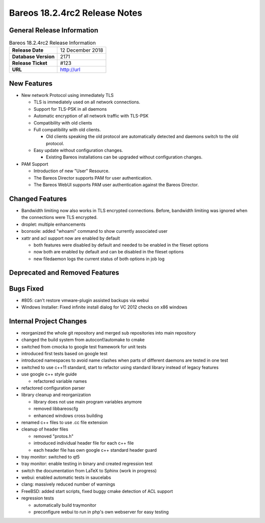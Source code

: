 Bareos 18.2.4rc2 Release Notes
============================

General Release Information
---------------------------

.. list-table:: Bareos 18.2.4rc2 Release Information
   :header-rows: 0

   * - **Release Date**
     - 12 December 2018
   * - **Database Version**
     -  2171
   * - **Release Ticket**
     - #123
   * - **URL**
     - http://url

New Features
------------

* New network Protocol using immediately TLS

  * TLS is immediately used on all network connections.
  * Support for TLS-PSK in all daemons
  * Automatic encryption of all network traffic with TLS-PSK
  * Compatibility with old clients
  * Full compatibility with old clients.

    * Old clients speaking the old protocol are automatically detected
      and daemons switch to the old protocol.

  * Easy update without configuration changes.

    * Existing Bareos installations can be upgraded without configuration changes.

* PAM Support

  * Introduction of new "User" Resource.
  * The Bareos Director supports PAM for user authentication.
  * The Bareos WebUI supports PAM user authentication against the Bareos Director.

Changed Features
----------------
* Bandwidth limiting now also works in TLS encrypted connections. Before, bandwidth limiting
  was ignored when the connections were TLS encrypted.

* droplet: multiple enhancements

* bconsole: added "whoami" command to show currently associated user

* xattr and acl support now are enabled by default

  * both features were disabled by default and needed to be enabled in the fileset options
  * now both are enabled by default and can be disabled in the fileset options
  * new filedaemon logs the current status of both options in job log



Deprecated and Removed Features
-------------------------------

Bugs Fixed
----------
* #805: can't restore vmware-plugin assisted backups via webui
* Windows Installer: Fixed infinite install dialog for VC 2012 checks on x86 windows


Internal Project Changes
------------------------
* reorganized the whole git repository and merged sub repositories into main repository
* changed the build system from autoconf/automake to cmake
* switched from cmocka to google test framework for unit tests
* introduced first tests based on google test
* introduced namespaces to avoid name clashes when parts of different daemons are tested in one test
* switched to use c++11 standard, start to refactor using standard library instead of legacy features
* use google c++ style guide

  * refactored variable names

* refactored configuration parser
* library cleanup and reorganization

  * library does not use main program variables anymore
  * removed libbareoscfg
  * enhanced windows cross building

* renamed c++ files to use .cc file extension
* cleanup of header files

  * removed "protos.h"
  * introduced individual header file for each c++ file
  * each header file has own google c++ standard header guard

* tray monitor: switched to qt5
* tray monitor: enable testing in binary and created regression test
* switch the documentation from LaTeX to Sphinx (work in progress)
* webui: enabled automatic tests in saucelabs
* clang: massively reduced number of warnings
* FreeBSD: added start scripts, fixed buggy cmake detection of ACL support
* regression tests

  * automatically build traymonitor
  * preconfigure webui to run in php's own webserver for easy testing

